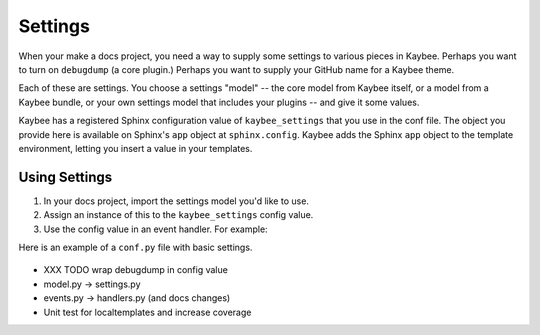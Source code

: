 ========
Settings
========

When your make a docs project, you need a way to supply some settings to
various pieces in Kaybee. Perhaps you want to turn on ``debugdump`` (a core
plugin.) Perhaps you want to supply your GitHub name for a Kaybee theme.

Each of these are settings. You choose a settings "model" -- the core model
from Kaybee itself, or a model from a Kaybee bundle, or your own settings
model that includes your plugins -- and give it some values.

Kaybee has a registered Sphinx configuration value of ``kaybee_settings``
that you use in the conf file. The object you provide here is available on
Sphinx's ``app`` object at ``sphinx.config``. Kaybee adds the Sphinx
``app`` object to the template environment, letting you insert a value in
your templates.

Using Settings
==============

#. In your docs project, import the settings model you'd like to use.

#. Assign an instance of this to the ``kaybee_settings`` config value.

#. Use the config value in an event handler. For example:

Here is an example of a ``conf.py`` file with basic settings.

   .. literalinclude:: ../../tests/integration/roots/test-settings/conf.py




- XXX TODO wrap debugdump in config value
- model.py -> settings.py
- events.py -> handlers.py (and docs changes)
- Unit test for localtemplates and increase coverage
